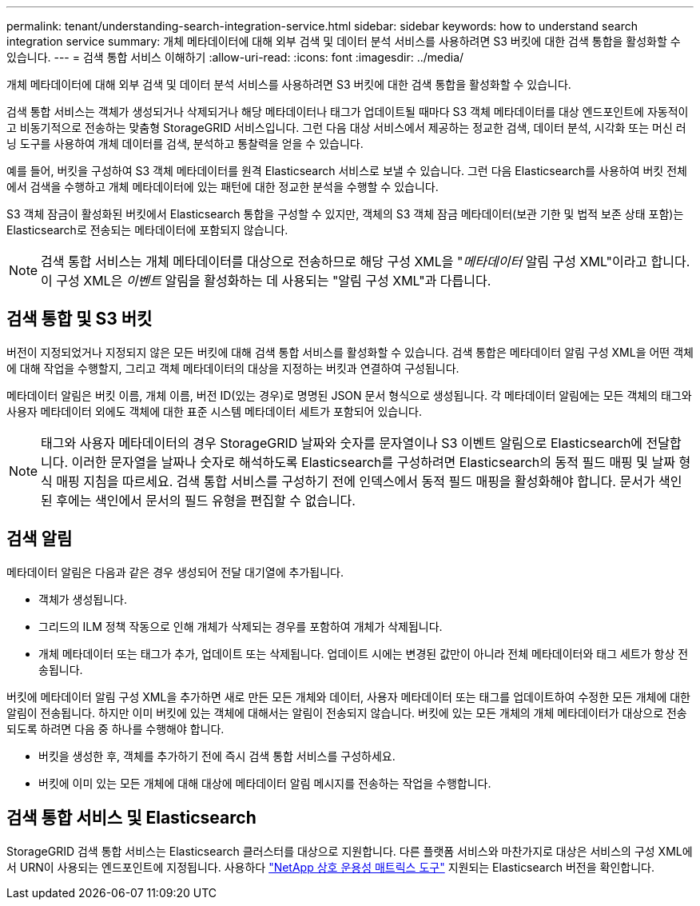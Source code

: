 ---
permalink: tenant/understanding-search-integration-service.html 
sidebar: sidebar 
keywords: how to understand search integration service 
summary: 개체 메타데이터에 대해 외부 검색 및 데이터 분석 서비스를 사용하려면 S3 버킷에 대한 검색 통합을 활성화할 수 있습니다. 
---
= 검색 통합 서비스 이해하기
:allow-uri-read: 
:icons: font
:imagesdir: ../media/


[role="lead"]
개체 메타데이터에 대해 외부 검색 및 데이터 분석 서비스를 사용하려면 S3 버킷에 대한 검색 통합을 활성화할 수 있습니다.

검색 통합 서비스는 객체가 생성되거나 삭제되거나 해당 메타데이터나 태그가 업데이트될 때마다 S3 객체 메타데이터를 대상 엔드포인트에 자동적이고 비동기적으로 전송하는 맞춤형 StorageGRID 서비스입니다.  그런 다음 대상 서비스에서 제공하는 정교한 검색, 데이터 분석, 시각화 또는 머신 러닝 도구를 사용하여 개체 데이터를 검색, 분석하고 통찰력을 얻을 수 있습니다.

예를 들어, 버킷을 구성하여 S3 객체 메타데이터를 원격 Elasticsearch 서비스로 보낼 수 있습니다.  그런 다음 Elasticsearch를 사용하여 버킷 전체에서 검색을 수행하고 개체 메타데이터에 있는 패턴에 대한 정교한 분석을 수행할 수 있습니다.

S3 객체 잠금이 활성화된 버킷에서 Elasticsearch 통합을 구성할 수 있지만, 객체의 S3 객체 잠금 메타데이터(보관 기한 및 법적 보존 상태 포함)는 Elasticsearch로 전송되는 메타데이터에 포함되지 않습니다.


NOTE: 검색 통합 서비스는 개체 메타데이터를 대상으로 전송하므로 해당 구성 XML을 "_메타데이터_ 알림 구성 XML"이라고 합니다.  이 구성 XML은 _이벤트_ 알림을 활성화하는 데 사용되는 "알림 구성 XML"과 다릅니다.



== 검색 통합 및 S3 버킷

버전이 지정되었거나 지정되지 않은 모든 버킷에 대해 검색 통합 서비스를 활성화할 수 있습니다.  검색 통합은 메타데이터 알림 구성 XML을 어떤 객체에 대해 작업을 수행할지, 그리고 객체 메타데이터의 대상을 지정하는 버킷과 연결하여 구성됩니다.

메타데이터 알림은 버킷 이름, 개체 이름, 버전 ID(있는 경우)로 명명된 JSON 문서 형식으로 생성됩니다.  각 메타데이터 알림에는 모든 객체의 태그와 사용자 메타데이터 외에도 객체에 대한 표준 시스템 메타데이터 세트가 포함되어 있습니다.


NOTE: 태그와 사용자 메타데이터의 경우 StorageGRID 날짜와 숫자를 문자열이나 S3 이벤트 알림으로 Elasticsearch에 전달합니다.  이러한 문자열을 날짜나 숫자로 해석하도록 Elasticsearch를 구성하려면 Elasticsearch의 동적 필드 매핑 및 날짜 형식 매핑 지침을 따르세요.  검색 통합 서비스를 구성하기 전에 인덱스에서 동적 필드 매핑을 활성화해야 합니다.  문서가 색인된 후에는 색인에서 문서의 필드 유형을 편집할 수 없습니다.



== 검색 알림

메타데이터 알림은 다음과 같은 경우 생성되어 전달 대기열에 추가됩니다.

* 객체가 생성됩니다.
* 그리드의 ILM 정책 작동으로 인해 개체가 삭제되는 경우를 포함하여 개체가 삭제됩니다.
* 개체 메타데이터 또는 태그가 추가, 업데이트 또는 삭제됩니다.  업데이트 시에는 변경된 값만이 아니라 전체 메타데이터와 태그 세트가 항상 전송됩니다.


버킷에 메타데이터 알림 구성 XML을 추가하면 새로 만든 모든 개체와 데이터, 사용자 메타데이터 또는 태그를 업데이트하여 수정한 모든 개체에 대한 알림이 전송됩니다.  하지만 이미 버킷에 있는 객체에 대해서는 알림이 전송되지 않습니다.  버킷에 있는 모든 개체의 개체 메타데이터가 대상으로 전송되도록 하려면 다음 중 하나를 수행해야 합니다.

* 버킷을 생성한 후, 객체를 추가하기 전에 즉시 검색 통합 서비스를 구성하세요.
* 버킷에 이미 있는 모든 개체에 대해 대상에 메타데이터 알림 메시지를 전송하는 작업을 수행합니다.




== 검색 통합 서비스 및 Elasticsearch

StorageGRID 검색 통합 서비스는 Elasticsearch 클러스터를 대상으로 지원합니다.  다른 플랫폼 서비스와 마찬가지로 대상은 서비스의 구성 XML에서 URN이 사용되는 엔드포인트에 지정됩니다.  사용하다 https://imt.netapp.com/matrix/#welcome["NetApp 상호 운용성 매트릭스 도구"^] 지원되는 Elasticsearch 버전을 확인합니다.
